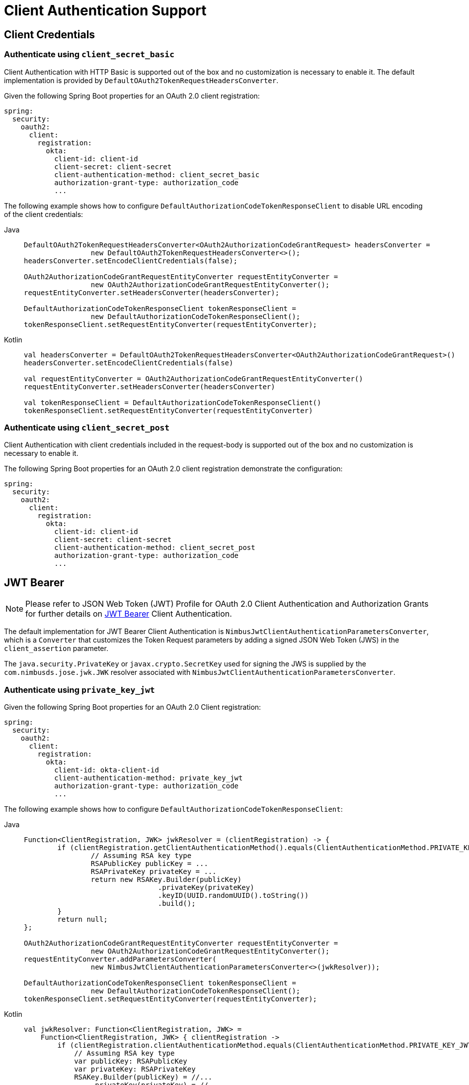 [[oauth2-client-authentication]]
= [[oauth2Client-client-auth-support]]Client Authentication Support

[[oauth2-client-client-credentials-authentication]]
== [[oauth2Client-client-credentials-auth]]Client Credentials

=== Authenticate using `client_secret_basic`

Client Authentication with HTTP Basic is supported out of the box and no customization is necessary to enable it.
The default implementation is provided by `DefaultOAuth2TokenRequestHeadersConverter`.

Given the following Spring Boot properties for an OAuth 2.0 client registration:

[source,yaml]
----
spring:
  security:
    oauth2:
      client:
        registration:
          okta:
            client-id: client-id
            client-secret: client-secret
            client-authentication-method: client_secret_basic
            authorization-grant-type: authorization_code
            ...
----

The following example shows how to configure `DefaultAuthorizationCodeTokenResponseClient` to disable URL encoding of the client credentials:

[tabs]
======
Java::
+
[source,java,role="primary"]
----
DefaultOAuth2TokenRequestHeadersConverter<OAuth2AuthorizationCodeGrantRequest> headersConverter =
		new DefaultOAuth2TokenRequestHeadersConverter<>();
headersConverter.setEncodeClientCredentials(false);

OAuth2AuthorizationCodeGrantRequestEntityConverter requestEntityConverter =
		new OAuth2AuthorizationCodeGrantRequestEntityConverter();
requestEntityConverter.setHeadersConverter(headersConverter);

DefaultAuthorizationCodeTokenResponseClient tokenResponseClient =
		new DefaultAuthorizationCodeTokenResponseClient();
tokenResponseClient.setRequestEntityConverter(requestEntityConverter);
----

Kotlin::
+
[source,kotlin,role="secondary"]
----
val headersConverter = DefaultOAuth2TokenRequestHeadersConverter<OAuth2AuthorizationCodeGrantRequest>()
headersConverter.setEncodeClientCredentials(false)

val requestEntityConverter = OAuth2AuthorizationCodeGrantRequestEntityConverter()
requestEntityConverter.setHeadersConverter(headersConverter)

val tokenResponseClient = DefaultAuthorizationCodeTokenResponseClient()
tokenResponseClient.setRequestEntityConverter(requestEntityConverter)
----
======

=== Authenticate using `client_secret_post`

Client Authentication with client credentials included in the request-body is supported out of the box and no customization is necessary to enable it.

The following Spring Boot properties for an OAuth 2.0 client registration demonstrate the configuration:

[source,yaml]
----
spring:
  security:
    oauth2:
      client:
        registration:
          okta:
            client-id: client-id
            client-secret: client-secret
            client-authentication-method: client_secret_post
            authorization-grant-type: authorization_code
            ...
----

[[oauth2-client-jwt-bearer-authentication]]
== [[oauth2Client-jwt-bearer-auth]]JWT Bearer

[NOTE]
Please refer to JSON Web Token (JWT) Profile for OAuth 2.0 Client Authentication and Authorization Grants for further details on https://datatracker.ietf.org/doc/html/rfc7523#section-2.2[JWT Bearer] Client Authentication.

The default implementation for JWT Bearer Client Authentication is `NimbusJwtClientAuthenticationParametersConverter`,
which is a `Converter` that customizes the Token Request parameters by adding
a signed JSON Web Token (JWS) in the `client_assertion` parameter.

The `java.security.PrivateKey` or `javax.crypto.SecretKey` used for signing the JWS
is supplied by the `com.nimbusds.jose.jwk.JWK` resolver associated with `NimbusJwtClientAuthenticationParametersConverter`.


=== Authenticate using `private_key_jwt`

Given the following Spring Boot properties for an OAuth 2.0 Client registration:

[source,yaml]
----
spring:
  security:
    oauth2:
      client:
        registration:
          okta:
            client-id: okta-client-id
            client-authentication-method: private_key_jwt
            authorization-grant-type: authorization_code
            ...
----

The following example shows how to configure `DefaultAuthorizationCodeTokenResponseClient`:

[tabs]
======
Java::
+
[source,java,role="primary"]
----
Function<ClientRegistration, JWK> jwkResolver = (clientRegistration) -> {
	if (clientRegistration.getClientAuthenticationMethod().equals(ClientAuthenticationMethod.PRIVATE_KEY_JWT)) {
		// Assuming RSA key type
		RSAPublicKey publicKey = ...
		RSAPrivateKey privateKey = ...
		return new RSAKey.Builder(publicKey)
				.privateKey(privateKey)
				.keyID(UUID.randomUUID().toString())
				.build();
	}
	return null;
};

OAuth2AuthorizationCodeGrantRequestEntityConverter requestEntityConverter =
		new OAuth2AuthorizationCodeGrantRequestEntityConverter();
requestEntityConverter.addParametersConverter(
		new NimbusJwtClientAuthenticationParametersConverter<>(jwkResolver));

DefaultAuthorizationCodeTokenResponseClient tokenResponseClient =
		new DefaultAuthorizationCodeTokenResponseClient();
tokenResponseClient.setRequestEntityConverter(requestEntityConverter);
----

Kotlin::
+
[source,kotlin,role="secondary"]
----
val jwkResolver: Function<ClientRegistration, JWK> =
    Function<ClientRegistration, JWK> { clientRegistration ->
        if (clientRegistration.clientAuthenticationMethod.equals(ClientAuthenticationMethod.PRIVATE_KEY_JWT)) {
            // Assuming RSA key type
            var publicKey: RSAPublicKey
            var privateKey: RSAPrivateKey
            RSAKey.Builder(publicKey) = //...
                .privateKey(privateKey) = //...
                .keyID(UUID.randomUUID().toString())
                .build()
        }
        null
    }

val requestEntityConverter = OAuth2AuthorizationCodeGrantRequestEntityConverter()
requestEntityConverter.addParametersConverter(
    NimbusJwtClientAuthenticationParametersConverter(jwkResolver)
)

val tokenResponseClient = DefaultAuthorizationCodeTokenResponseClient()
tokenResponseClient.setRequestEntityConverter(requestEntityConverter)
----
======

=== Authenticate using `client_secret_jwt`

Given the following Spring Boot properties for an OAuth 2.0 Client registration:

[source,yaml]
----
spring:
  security:
    oauth2:
      client:
        registration:
          okta:
            client-id: okta-client-id
            client-secret: okta-client-secret
            client-authentication-method: client_secret_jwt
            authorization-grant-type: client_credentials
            ...
----

The following example shows how to configure `DefaultClientCredentialsTokenResponseClient`:

[tabs]
======
Java::
+
[source,java,role="primary"]
----
Function<ClientRegistration, JWK> jwkResolver = (clientRegistration) -> {
	if (clientRegistration.getClientAuthenticationMethod().equals(ClientAuthenticationMethod.CLIENT_SECRET_JWT)) {
		SecretKeySpec secretKey = new SecretKeySpec(
				clientRegistration.getClientSecret().getBytes(StandardCharsets.UTF_8),
				"HmacSHA256");
		return new OctetSequenceKey.Builder(secretKey)
				.keyID(UUID.randomUUID().toString())
				.build();
	}
	return null;
};

OAuth2ClientCredentialsGrantRequestEntityConverter requestEntityConverter =
		new OAuth2ClientCredentialsGrantRequestEntityConverter();
requestEntityConverter.addParametersConverter(
		new NimbusJwtClientAuthenticationParametersConverter<>(jwkResolver));

DefaultClientCredentialsTokenResponseClient tokenResponseClient =
		new DefaultClientCredentialsTokenResponseClient();
tokenResponseClient.setRequestEntityConverter(requestEntityConverter);
----

Kotlin::
+
[source,kotlin,role="secondary"]
----
val jwkResolver = Function<ClientRegistration, JWK?> { clientRegistration: ClientRegistration ->
    if (clientRegistration.clientAuthenticationMethod == ClientAuthenticationMethod.CLIENT_SECRET_JWT) {
        val secretKey = SecretKeySpec(
            clientRegistration.clientSecret.toByteArray(StandardCharsets.UTF_8),
            "HmacSHA256"
        )
        OctetSequenceKey.Builder(secretKey)
            .keyID(UUID.randomUUID().toString())
            .build()
    }
    null
}

val requestEntityConverter = OAuth2ClientCredentialsGrantRequestEntityConverter()
requestEntityConverter.addParametersConverter(
    NimbusJwtClientAuthenticationParametersConverter(jwkResolver)
)

val tokenResponseClient = DefaultClientCredentialsTokenResponseClient()
tokenResponseClient.setRequestEntityConverter(requestEntityConverter)
----
======

=== Customizing the JWT assertion

The JWT produced by `NimbusJwtClientAuthenticationParametersConverter` contains the `iss`, `sub`, `aud`, `jti`, `iat` and `exp` claims by default. You can customize the headers and/or claims by providing a `Consumer<NimbusJwtClientAuthenticationParametersConverter.JwtClientAuthenticationContext<T>>` to `setJwtClientAssertionCustomizer()`. The following example shows how to customize claims of the JWT:

[tabs]
======
Java::
+
[source,java,role="primary"]
----
Function<ClientRegistration, JWK> jwkResolver = ...

NimbusJwtClientAuthenticationParametersConverter<OAuth2ClientCredentialsGrantRequest> converter =
		new NimbusJwtClientAuthenticationParametersConverter<>(jwkResolver);
converter.setJwtClientAssertionCustomizer((context) -> {
	context.getHeaders().header("custom-header", "header-value");
	context.getClaims().claim("custom-claim", "claim-value");
});
----

Kotlin::
+
[source,kotlin,role="secondary"]
----
val jwkResolver = ...

val converter: NimbusJwtClientAuthenticationParametersConverter<OAuth2ClientCredentialsGrantRequest> =
    NimbusJwtClientAuthenticationParametersConverter(jwkResolver)
converter.setJwtClientAssertionCustomizer { context ->
    context.headers.header("custom-header", "header-value")
    context.claims.claim("custom-claim", "claim-value")
}
----
======

[[oauth2-client-public-authentication]]
== [[oauth2Client-public-auth]]Public Authentication

Public Client Authentication is supported out of the box and no customization is necessary to enable it.

The following Spring Boot properties for an OAuth 2.0 client registration demonstrate the configuration:

[source,yaml]
----
spring:
  security:
    oauth2:
      client:
        registration:
          okta:
            client-id: client-id
            client-authentication-method: none
            authorization-grant-type: authorization_code
            ...
----

[NOTE]
Public Clients are supported using https://tools.ietf.org/html/rfc7636[Proof Key for Code Exchange] (PKCE).
PKCE will automatically be used when `client-authentication-method` is set to "none" (`ClientAuthenticationMethod.NONE`).
